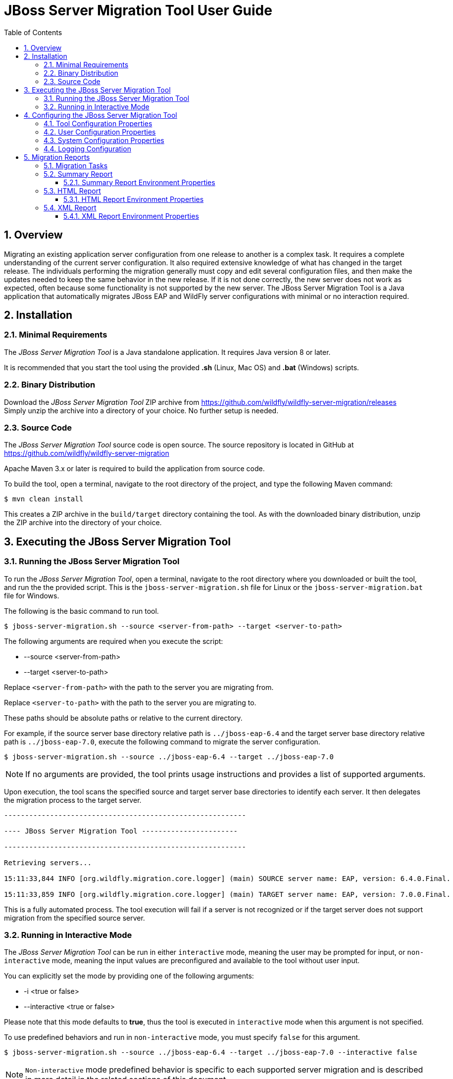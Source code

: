 :toc:
:toclevels: 3
:numbered:

= JBoss Server Migration Tool User Guide

== Overview

Migrating an existing application server configuration from one release to another is a complex task. It requires a complete understanding of the current server configuration. It also required extensive knowledge of what has changed in the target release. The individuals performing the migration generally must copy and edit several configuration files, and then make the updates needed to keep the same behavior in the new release. If it is not done correctly, the new server does not work as expected, often because some functionality is not supported by the new server. The JBoss Server Migration Tool is a Java application that automatically migrates JBoss EAP and WildFly server configurations with minimal or no interaction required.

== Installation

=== Minimal Requirements

The _JBoss Server Migration Tool_ is a Java standalone application. It requires Java version 8 or later.

It is recommended that you start the tool using the provided *.sh* (Linux, Mac OS) and *.bat* (Windows) scripts.

=== Binary Distribution

Download the _JBoss Server Migration Tool_ ZIP archive from https://github.com/wildfly/wildfly-server-migration/releases +
Simply unzip the archive into a directory of your choice. No further setup is needed.

=== Source Code

The _JBoss Server Migration Tool_ source code is open source. The source repository is located in GitHub at https://github.com/wildfly/wildfly-server-migration

Apache Maven 3.x or later is required to build the application from source code.

To build the tool, open a terminal, navigate to the root directory of the project, and type the following Maven command:

[source,options="nowrap"]
----
$ mvn clean install
----

This creates a ZIP archive in the `build/target` directory containing the tool. As with the downloaded binary distribution, unzip the ZIP archive into the directory of your choice.

== Executing the JBoss Server Migration Tool

=== Running the JBoss Server Migration Tool

To run the _JBoss Server Migration Tool_, open a terminal, navigate to the root directory where you downloaded or built the tool, and run the the provided script. This is the `jboss-server-migration.sh` file for Linux or the `jboss-server-migration.bat` file for Windows.

The following is the basic command to run tool.

[source,options="nowrap"]
----
$ jboss-server-migration.sh --source <server-from-path> --target <server-to-path>
----

The following arguments are required when you execute the script:

* --source <server-from-path>
* --target <server-to-path>

Replace `<server-from-path>` with the path to the server you are migrating from.

Replace `<server-to-path>` with the path to the server you are migrating to.

These paths should be absolute paths or relative to the current directory.

For example, if the source server base directory relative path is `../jboss-eap-6.4` and the target server base directory relative path is `../jboss-eap-7.0`, execute the following command to migrate the server configuration.

[source,options="nowrap"]
----
$ jboss-server-migration.sh --source ../jboss-eap-6.4 --target ../jboss-eap-7.0
----

NOTE: If no arguments are provided, the tool prints usage instructions and provides a list of supported arguments.

Upon execution, the tool scans the specified source and target server base directories to identify each server. It then delegates the migration process to the target server.

[source,options="nowrap"]
----
----------------------------------------------------------

---- JBoss Server Migration Tool -----------------------

----------------------------------------------------------

Retrieving servers...

15:11:33,844 INFO [org.wildfly.migration.core.logger] (main) SOURCE server name: EAP, version: 6.4.0.Final.

15:11:33,859 INFO [org.wildfly.migration.core.logger] (main) TARGET server name: EAP, version: 7.0.0.Final.
----

This is a fully automated process. The tool execution will fail if a server is not recognized or if the target server does not support migration from the specified source server.

=== Running in Interactive Mode

The _JBoss Server Migration Tool_ can be run in either `interactive` mode, meaning the user may be prompted for input, or `non-interactive` mode, meaning the input values are preconfigured and available to the tool without user input.

You can explicitly set the mode by providing one of the following arguments:

* -i <true or false>
* --interactive <true or false>

Please note that this mode defaults to *true*, thus the tool is executed in `interactive` mode when this argument is not specified.

To use predefined behaviors and run in `non-interactive` mode, you must specify `false` for this argument.


[source,options="nowrap"]
----
$ jboss-server-migration.sh --source ../jboss-eap-6.4 --target ../jboss-eap-7.0 --interactive false
----

NOTE: `Non-interactive` mode predefined behavior is specific to each supported server migration and is described in more detail in the related sections of this document.

== Configuring the JBoss Server Migration Tool


The JBoss Server Migration Tool is configured using a combination of properties defined within the tool, user properties passed on the command line, and system environment variables.


Note that the environment properties required for each supported server migration may differ. Refer to the specific server migration user guide for the list of valid properties for that migration.

=== Tool Configuration Properties

You can configure the JBoss Migration Server Tool using the `environment.properties` file located in the `config/` directory. Valid properties for this standard Java properties file can be found in the guide for each specific server migration.


=== User Configuration Properties

User configuration properties are defined in a standard Java properties file and are passed on the command line using the following argument.

* --environment <path-to-properties-file>

Replace `<path-to-properties-file>` with the path to the properties file. This path should be an absolute path or a path relative to the current directory.

The following example demonstrates how to pass user configuration properties on the command line.
 
[source,options="nowrap"]
----
$ jboss-server-migration.sh --source ../jboss-eap-6.4 --target ../jboss-eap-7.0 --environment ~/Migration-files/my-configuration.properties
----

Properties defined in files passed on the command line using the `\---environment` argument override the ones specified in the server configuration `config/` directory.

=== System Configuration Properties

System configuration properties may also be used to set migration's environment properties on the command line, using the following syntax.

[source,options="nowrap"]
----
-Djboss.server.migration.PROPERTY_NAME=PROPERTY_VALUE
----

The System property _name_ should be `jboss.server.migration` concatenated with the environment property name, the following example demonstrates how to specify `migration-report.xml` as the name of the XML report file when starting the JBoss Server Migration Tool.

[source,options="nowrap"]
----
$ jboss-server-migration.sh --source ../jboss-eap-6.4 --target ../jboss-eap-7.0 -Djboss.server.migration.report.xml.fileName=migration-report.xml
----

System property names override both user configuration properties and tool configuration properties.

=== Logging Configuration

The JBoss Server Migration Tool uses the JBoss Logging framework to log the migration progress. Results are written to the Java console and also to a file named `migration.log`, which is located in the current user directory. This log file is created if it does not exist and its content is overwritten on each subsequent execution of the tool.

The logging configuration is provided by the `config/logging.properties` file. You can modify the configuration file or specify an alternative logging configuration file by specifying the following system property on the command line.

[source,options="nowrap"]
----
-Dlogging.configuration=file:<absolute-path-to-alternative-logging-configuration-file>
----

== Migration Reports

The tool generates multiples reports, of different formats, after the server migration completes. Such reports may be used to analyse in detail how the target server was setup.

=== Migration Tasks

The data collected from executing the server migration logic is structured as a tree of Migration Tasks. Each server migration implementation has a _root task_, which executes its subtasks, and so on.

Each Migration Task has a _name_, made of a name string and optional attributes. In most cases the name string defines the task subject or type, while attributes are used to distinguish between siblings, e.g. a task with name string _config-file_ handles migration of a single server config file, and an attribute _source_ is then used to identify which of the config files the task handles, e.g. its file name. The textual format of a task name is string_name(attribute1_name=attribute1_value, attribute2_name=attribute2_value, ...), such representation for the previous example could be config-file(source=standalone.xml).

Since a Migration Task may be executed multiple times, under different parent tasks, each execution has a _path_ in the task execution tree, made of the names of the parent tasks, since root, and the task's own name, e.g. server>standalone>config-file(source=standalone.xml) is a path representation using '>' as each task name's separator.

Each Migration Task execution obvioulsy has a _result_, which _status_ may be:

* Success, the task executed successfully as expected
* Skipped, the task skipped the execution, in most cases due to not be needed
* Fail, the task execution failed due to a specific reason
Beyond the _status_, some tasks may also attach _attributes_ to its execution result, data which may be relevant, for instance to understand why its execution failed or was skipped.

=== Summary Report

The Summary Report is generated and printed in the migration console/logs, as it's name suggests it provides only a summary of the server migration execution, more specifically it lists the name and status of tasks which executed with success or failed status result. An example of such report:

[source,options="nowrap"]
----
08:04:57,434 INFO [org.jboss.migration.core.logger] (main)
----------------------------------------------------------------------------------------------------------------------
Task Summary
----------------------------------------------------------------------------------------------------------------------

server ...................................................................................................... SUCCESS
standalone ................................................................................................. SUCCESS
config-files .............................................................................................. SUCCESS
config-file(source=/Users/emmartins/wildfly/dist/jboss-eap-6.4/standalone/configuration/standalone.xml) .. SUCCESS
subsystems-xml-config ................................................................................... SUCCESS
remove-extension(module=org.jboss.as.threads) .......................................................... SUCCESS
remove-subsystem(namespace=urn:jboss:domain:threads:1.1) ............................................... SUCCESS
subsystems-management-resources ......................................................................... SUCCESS
migrate-subsystem(name=web) ............................................................................ SUCCESS
update-subsystem(name=infinispan) ...................................................................... SUCCESS
update-subsystem(name=ee) .............................................................................. SUCCESS
update-subsystem(name=ejb3) ............................................................................ SUCCESS
update-subsystem(name=remoting) ........................................................................ SUCCESS
add-subsystem(name=batch-jberet) ....................................................................... SUCCESS
add-subsystem(name=bean-validation) .................................................................... SUCCESS
add-subsystem(name=singleton) .......................................................................... SUCCESS
add-subsystem(name=request-controller) ................................................................. SUCCESS
add-subsystem(name=security-manager) ................................................................... SUCCESS
update-subsystem(name=undertow) ........................................................................ SUCCESS
update-subsystem(name=messaging-activemq) .............................................................. SUCCESS
security-realms ......................................................................................... SUCCESS
security-realm(name=ApplicationRealm) .................................................................. SUCCESS
security-realm(name=ManagementRealm) ................................................................... SUCCESS
management-interfaces ................................................................................... SUCCESS
enable-http-upgrade-support ............................................................................ SUCCESS
socket-bindings ......................................................................................... SUCCESS
update-management-https ................................................................................ SUCCESS

----------------------------------------------------------------------------------------------------------------------
Migration Result: SUCCESS
----------------------------------------------------------------------------------------------------------------------
----

The ident of each task name line defines the task/subtask relationship, in the example above _migrate-subsystem(name=web)_ is a subtask of _subsystems-management-resources_.

==== Summary Report Environment Properties

|| Property Name || Description || Value Type || Default Value ||
| report.summary.maxTaskPathSizeToDisplaySubtasks | Subtasks will be visible if the task has a path size smaller or equal | Int | 5 |

=== HTML Report

The HTML Report provides a high level and interactive interface to the migration data, it may be found in the _output_ directory, by default its filename is _migration-report.html_

!report_full.png|border=1!

The report has three sections: Summary, Environment and Tasks.

The Summary section provides the migration's start time, information about the source and target servers, and the migration's result.

!report-summary.png|border=1!

The Environment section lists all used environment properties.

!report-env.png|border=1!

Last but not least, the Tasks section provides statistics and a map of the executed Migration Tasks:

!report-tasks-init.png|border=1!

Each task is listed by it's name, which is coloured according to the task status result: green if Success, red if Failed, gray if Skipped.

The Migration Tasks map is interactive, it provides three controls, as highlighted below:

!report-tasks-controls.png|border=1!

The _minus_, highlighted with a red circle, hides the task's subtasks:

!report-tasks-hidesubtasks.png|border=1!

The _plus_, highlighted with a green circle, show's the task's subtasks:

!report-tasks-showsubtasks.png|border=1!

Clicking a task name, as the one highlighted with a orange rectangle, shows/hides the task details:

!report-tasks-details.png|border=1!

==== HTML Report Environment Properties

|| Property Name || Description || Value Type || Default Value ||
| report.html.fileName | The name of file to write the HTML report. If not set the report will not be generated. | String | migration-report.html |
| report.html.maxTaskPathSizeToDisplaySubtasks | Subtasks will be visible if the task has a path size smaller or equal | Int | 4 |
| report.html.templateFileName | The HTML report template file name. | String | migration-report-template.html |

=== XML Report

The XML Report is a low level report that provides all migration data gathered by the tool, in a format which may be worked out by 3rd party tools. An example of such report:

[source,xml]
--
<?xml version="1.0" ?>
<server-migration-report xmlns="urn:jboss:server-migration:1.0" start-time="Mon, 11 Jul 2016 06:39:29 UTC">
<servers>
<source name="EAP" version="6.4.0.GA" base-dir="/Users/emmartins/wildfly/dist/jboss-eap-6.4"/>
<target name="JBoss EAP" version="7.0.0.GA" base-dir="/Users/emmartins/wildfly/dist/jboss-eap-7.0"/>
</servers>
<environment>
<property name="baseDir" value="/Users/emmartins/wildfly/git/wildfly-server-migration/jboss-server-migration"/>
<property name="extensions.remove" value=""/>
<property name="report.xml.fileName" value="migration-report.xml"/>
<property name="socket-bindings.update-management-https.port" value="${jboss.management.https.port:9993}"/>
<property name="subsystem.ee.setup-ee-concurrency-utilities.addDefaultContextService" value="true"/>
<property name="subsystem.ee.setup-ee-concurrency-utilities.addDefaultManagedExecutorService" value="true"/>
<property name="subsystem.ee.setup-ee-concurrency-utilities.addDefaultManagedScheduledExecutorService" value="true"/>
<property name="subsystem.ee.setup-ee-concurrency-utilities.addDefaultManagedThreadFactory" value="true"/>
<!-- ... -->
</environment>
<task number="1" name="server">
<logger logger="org.jboss.migration.core.ServerMigrationTask#1"/>
<result status="SUCCESS"/>
<subtasks>
<task number="2" name="standalone">
<logger logger="org.jboss.migration.core.ServerMigrationTask#2"/>
<result status="SUCCESS"/>
<subtasks>
<task number="3" name="config-files">
<logger logger="org.jboss.migration.core.ServerMigrationTask#3"/>
<result status="SUCCESS"/>
<subtasks>
<task number="4" name="config-file(source=/Users/emmartins/wildfly/dist/jboss-eap-6.4/standalone/configuration/standalone-full.xml)">
<logger logger="org.jboss.migration.core.ServerMigrationTask#4"/>
<result status="SUCCESS"/>
<subtasks>
<task number="5" name="subsystems-xml-config">
<logger logger="org.jboss.migration.core.ServerMigrationTask#5"/>
<result status="SUCCESS"/>
<subtasks>
<task number="6" name="remove-extension(module=org.jboss.as.cmp)">
<logger logger="org.jboss.migration.core.ServerMigrationTask#6"/>
<result status="SUCCESS"/>
</task>
<!-- ... -->
</subtasks>
</task>
</subtasks>
</task>
<task number="58" name="config-file(source=/Users/emmartins/wildfly/dist/jboss-eap-6.4/standalone/configuration/standalone.xml)">
<logger logger="org.jboss.migration.core.ServerMigrationTask#58"/>
<result status="SUCCESS"/>
<subtasks>
<!-- ... -->
</subtasks>
</task>
</subtasks>
</task>
</subtasks>
</task>
</subtasks>
</task>
</server-migration-report>
--

The XML Report may be found in the _output_ directory, by default its filename is _migration-report.xml_

==== XML Report Environment Properties

|| Property Name || Description || Value Type || Default Value ||
| report.xml.fileName | The name of file to write the XML report. If not set the report will not be generated. | String | migration-report.xml |
